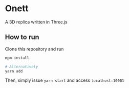 * Onett
A 3D replica written in Three.js

** How to run
Clone this repository and run

#+begin_src bash
npm install

# Alternatively
yarn add
#+end_src

Then, simply issue =yarn start= and access =localhost:10001=
